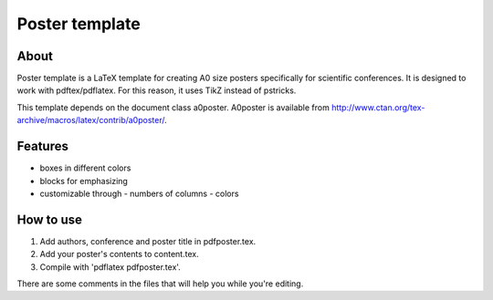Poster template
===============

About
-----

Poster template is a LaTeX template for creating A0 size posters
specifically for scientific conferences. It is designed to work with
pdftex/pdflatex. For this reason, it uses TikZ instead of pstricks.

This template depends on the document class a0poster. A0poster is available
from http://www.ctan.org/tex-archive/macros/latex/contrib/a0poster/.

Features
--------

- boxes in different colors
- blocks for emphasizing
- customizable through
  - numbers of columns
  - colors

How to use
----------

1. Add authors, conference and poster title in pdfposter.tex.
2. Add your poster's contents to content.tex.
3. Compile with 'pdflatex pdfposter.tex'.

There are some comments in the files that will help you while you're editing.
